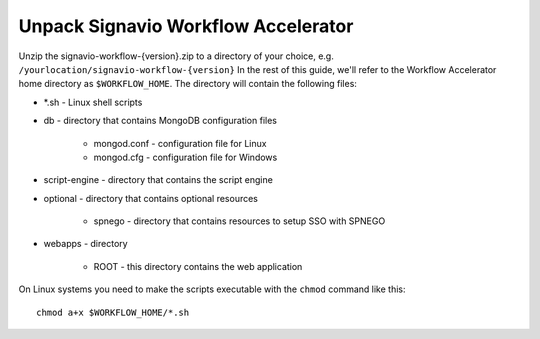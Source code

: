 Unpack Signavio Workflow Accelerator
------------------------------------
Unzip the signavio-workflow-{version}.zip to a directory of your choice, e.g. ``/yourlocation/signavio-workflow-{version}``
In the rest of this guide, we'll refer to the Workflow Accelerator home directory as ``$WORKFLOW_HOME``\ .
The directory will contain the following files:

* \*.sh - Linux shell scripts 
* db - directory that contains MongoDB configuration files

    * mongod.conf - configuration file for Linux
    * mongod.cfg - configuration file for Windows

* script-engine - directory that contains the script engine
* optional - directory that contains optional resources
	
	* spnego - directory that contains resources to setup SSO with SPNEGO

* webapps - directory 

    * ROOT - this directory contains the web application

On Linux systems you need to make the scripts executable with the ``chmod`` command like this: ::

    chmod a+x $WORKFLOW_HOME/*.sh